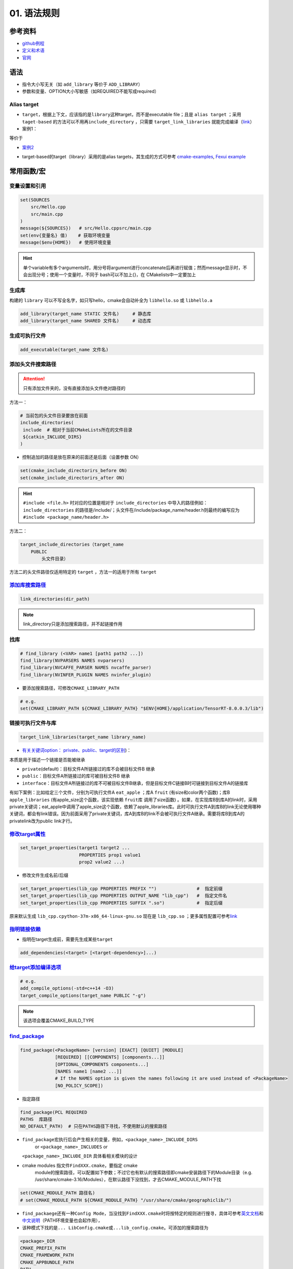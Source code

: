 
01. 语法规则
============

参考资料
--------


* `github例程 <https://github.com/ttroy50/cmake-examples>`_
* `定义和术语 <https://cmake.org/cmake/help/latest/manual/cmake-language.7.html>`_
* `官网 <https://cmake.org/cmake/help/latest/index.html>`_

语法
----


* 
  指令大小写无关（如 ``add_library`` 等价于 ``ADD_LIBRARY``\ ）

* 
  参数和变量、OPTION大小写敏感（如REQUIRED不能写成required）

Alias target
^^^^^^^^^^^^


* 
  ``target``\ ，根据上下文，应该指的是\ ``library``\ 这种target，而不是executable file；且是 ``alias target`` ；采用 ``taget-based`` 的方法可以不用再\ ``include_directory`` ，只需要 ``target_link_libraries`` 就能完成编译（\ `link <https://github.com/ttroy50/cmake-examples/tree/master/01-basic/H-third-party-library>`_\ ）

* 
  案例1：


.. image:: https://natsu-akatsuki.oss-cn-guangzhou.aliyuncs.com/img/wbtoJSQAxXyl23X8.png!thumbnail
   :target: https://natsu-akatsuki.oss-cn-guangzhou.aliyuncs.com/img/wbtoJSQAxXyl23X8.png!thumbnail
   :alt: img


等价于


.. image:: https://natsu-akatsuki.oss-cn-guangzhou.aliyuncs.com/img/X74TytKWlvFw0Xst.png!thumbnail
   :target: https://natsu-akatsuki.oss-cn-guangzhou.aliyuncs.com/img/X74TytKWlvFw0Xst.png!thumbnail
   :alt: img



* `案例2 <https://github.com/fzi-forschungszentrum-informatik/Lanelet2/issues/39>`_


.. image:: https://natsu-akatsuki.oss-cn-guangzhou.aliyuncs.com/img/srnzrPDtnm75OZuv.png!thumbnail
   :target: https://natsu-akatsuki.oss-cn-guangzhou.aliyuncs.com/img/srnzrPDtnm75OZuv.png!thumbnail
   :alt: img



* target-based的target（library）采用的是alias targets，其生成的方式可参考 `cmake-examples <https://github.com/ttroy50/cmake-examples/blob/master/01-basic/D-shared-library/README.adoc>`_\ , `Fexui example <https://github.com/ArthurSonzogni/FTXUI/blob/master/cmake/ftxui_export.cmake>`_


.. image:: https://natsu-akatsuki.oss-cn-guangzhou.aliyuncs.com/img/uK5A6MiUUP6Ylf96.png!thumbnail
   :target: https://natsu-akatsuki.oss-cn-guangzhou.aliyuncs.com/img/uK5A6MiUUP6Ylf96.png!thumbnail
   :alt: img


常用函数/宏
-----------

变量设置和引用
^^^^^^^^^^^^^^

.. code-block:: cmake

   set(SOURCES
       src/Hello.cpp
       src/main.cpp
   )
   message(${SOURCES})   # src/Hello.cppsrc/main.cpp
   set(env{变量名} 值)    # 获取环境变量 
   message($env{HOME})   # 使用环境变量

.. hint:: 单个variable有多个arguments时，用分号将argument进行concatenate后再进行赋值；然而message显示时，不会出现分号；使用一个变量时，不同于 bash可以不加上{}，在 CMakelists中一定要加上


生成库
^^^^^^

构建的 ``library`` 可以不写全名字，如只写hello，cmake会自动补全为 ``libhello.so`` 或 ``libhello.a``

.. code-block:: cmake

   add_library(target_name STATIC 文件名)     # 静态库
   add_library(target_name SHARED 文件名)     # 动态库

生成可执行文件
^^^^^^^^^^^^^^

.. code-block:: cmake

   add_executable(target_name 文件名)

添加头文件搜索路径
^^^^^^^^^^^^^^^^^^

.. attention:: 只有添加文件夹的，没有直接添加头文件绝对路径的


方法一：

.. code-block:: cmake

   # 当前包的头文件目录要放在前面
   include_directories(
    include  # 相对于当前CMakeLists所在的文件目录
    ${catkin_INCLUDE_DIRS}
   )


* 控制追加的路径是放在原来的前面还是后面（设置参数 ON）

.. code-block:: cmake

   set(cmake_include_directorirs_before ON)
   set(cmake_include_directorirs_after ON)

.. hint::  ``#include <file.h>`` 时对应的位置是相对于 ``include_directories`` 中导入的路径例如： ``include_directories`` 的路径是/include/；头文件在/include/package_name/header.h则最终的编写应为 ``#include <package_name/header.h>``


方法二：

.. code-block:: cmake

   target_include_directories（target_name
       PUBLIC
           头文件目录）

方法二的头文件路径仅适用特定的 ``target`` ，方法一的适用于所有 ``target``

`添加库搜索路径 <https://cmake.org/cmake/help/latest/command/link_directories.html>`_
^^^^^^^^^^^^^^^^^^^^^^^^^^^^^^^^^^^^^^^^^^^^^^^^^^^^^^^^^^^^^^^^^^^^^^^^^^^^^^^^^^^^^^^^^

.. code-block:: cmake

   link_directories(dir_path)

.. note:: link_directory只是添加搜索路径，并不起链接作用


找库
^^^^

.. code-block:: cmake

   # find_library (<VAR> name1 [path1 path2 ...])
   find_library(NVPARSERS NAMES nvparsers)
   find_library(NVCAFFE_PARSER NAMES nvcaffe_parser)
   find_library(NVINFER_PLUGIN NAMES nvinfer_plugin)


* 要添加搜索路径，可修改\ ``CMAKE_LIBRARY_PATH``

.. code-block:: cmake

   # e.g.
   set(CMAKE_LIBRARY_PATH ${CMAKE_LIBRARY_PATH} "$ENV{HOME}/application/TensorRT-8.0.0.3/lib")

链接可执行文件与库
^^^^^^^^^^^^^^^^^^

.. code-block:: cmake

   target_link_libraries(target_name library_name)


* `有关关键词option： private、public、target的区别 <%5Bhttps://leimao.github.io/blog/CMake-Public-Private-Interface/%5D(https://leimao.github.io/blog/CMake-Public-Private-Interface/>`_\ )：

本质是用于描述一个链接是否能被继承


* ``private``\ (default)：目标文件A所链接过的库不会被目标文件B 继承
* ``public``\ ：目标文件A所链接过的库可被目标文件B 继承
* ``interface``\ ：目标文件A所链接过的库不可被目标文件B继承，但是目标文件C链接B时可链接到目标文件A的链接库

有如下案例：比如给定三个文件，分别为可执行文件A ``eat_apple`` ；库A ``fruit`` (有size和color两个函数)；库B ``apple_libraries`` (有apple_size这个函数，该实现依赖 ``fruit库`` 调用了size函数) 。如果，在实现库B到库A的link时，采用private关键词；eat_apple中调用了apple_size这个函数，依赖了apple_libraries库。此时可执行文件A到库B的link无论使用哪种关键词，都会有link错误。因为前面采用了private关键词，库A到库B的link不会被可执行文件A继承。需要将库B到库A的privatelink改为public link才行。


.. image:: https://natsu-akatsuki.oss-cn-guangzhou.aliyuncs.com/img/GVwiCAlL2biYLEkP.png!thumbnail
   :target: https://natsu-akatsuki.oss-cn-guangzhou.aliyuncs.com/img/GVwiCAlL2biYLEkP.png!thumbnail
   :alt: img


`修改target属性 <https://cmake.org/cmake/help/v3.18/manual/cmake-properties.7.html#target-properties>`_
^^^^^^^^^^^^^^^^^^^^^^^^^^^^^^^^^^^^^^^^^^^^^^^^^^^^^^^^^^^^^^^^^^^^^^^^^^^^^^^^^^^^^^^^^^^^^^^^^^^^^^^^^^^

.. code-block:: cmake

   set_target_properties(target1 target2 ...
                         PROPERTIES prop1 value1
                         prop2 value2 ...)


* 修改文件生成名前/后缀

.. code-block:: cmake

   set_target_properties(lib_cpp PROPERTIES PREFIX "")               #  指定前缀
   set_target_properties(lib_cpp PROPERTIES OUTPUT_NAME "lib_cpp")   #  指定文件名
   set_target_properties(lib_cpp PROPERTIES SUFFIX ".so")            #  指定后缀

原来默认生成 ``lib_cpp.cpython-37m-x86_64-linux-gnu.so`` 现在是 ``lib_cpp.so`` ；更多属性配置可参考\ `link <https://cmake.org/cmake/help/latest/manual/cmake-properties.7.html#target-properties>`_

`指明链接依赖 <https://cmake.org/cmake/help/latest/command/add_dependencies.html>`_
^^^^^^^^^^^^^^^^^^^^^^^^^^^^^^^^^^^^^^^^^^^^^^^^^^^^^^^^^^^^^^^^^^^^^^^^^^^^^^^^^^^^^^^


* 指明在target生成前，需要先生成某些\ ``target``

.. code-block:: cmake

   add_dependencies(<target> [<target-dependency>]...)

`给target添加编译选项 <https://cmake.org/cmake/help/latest/command/target_compile_options.html?highlight=target_compile_options>`_
^^^^^^^^^^^^^^^^^^^^^^^^^^^^^^^^^^^^^^^^^^^^^^^^^^^^^^^^^^^^^^^^^^^^^^^^^^^^^^^^^^^^^^^^^^^^^^^^^^^^^^^^^^^^^^^^^^^^^^^^^^^^^^^^^^^^^^

.. code-block:: cmake

   # e.g.
   add_compile_options(-std=c++14 -O3)
   target_compile_options(target_name PUBLIC "-g")

.. note:: 该选项会覆盖CMAKE_BUILD_TYPE


`find_package <https://cmake.org/cmake/help/v3.18/command/find_package.html?highlight=find_package>`_
^^^^^^^^^^^^^^^^^^^^^^^^^^^^^^^^^^^^^^^^^^^^^^^^^^^^^^^^^^^^^^^^^^^^^^^^^^^^^^^^^^^^^^^^^^^^^^^^^^^^^^^^^

.. code-block:: plain

   find_package(<PackageName> [version] [EXACT] [QUIET] [MODULE]
                [REQUIRED] [[COMPONENTS] [components...]]
                [OPTIONAL_COMPONENTS components...]
                [NAMES name1 [name2 ...]]  
                # If the NAMES option is given the names following it are used instead of <PackageName>
                [NO_POLICY_SCOPE])


* 指定路径

.. code-block:: cmake

   find_package(PCL REQUIRED 
   PATHS  库路径
   NO_DEFAULT_PATH)  # 只在PATHS路径下寻找，不使用默认的搜索路径


* 
  ``find_package``\ 宏执行后会产生相关的变量，例如，\ ``<package_name>_INCLUDE_DIRS``
    or ``<package_name>_INCLUDES`` or
  ``<package_name>_INCLUDE_DIR`` 具体看相关模块的设计

* 
  cmake modules 指文件\ ``FindXXX.cmake``\ ，要指定 cmake
    module的搜索路径，可以配置如下参数；不过它也有默认的搜索路径即cmake安装路径下的Module目录（e.g.
    /usr/share/cmake-3.16/Modules），在默认路径下没找到，才去CMAKE_MODULE_PATH下找

.. code-block:: cmake

   set(CMAKE_MODULE_PATH 路径名)
   # set(CMAKE_MODULE_PATH ${CMAKE_MODULE_PATH} "/usr/share/cmake/geographiclib/")


* ``find_packaege``\ 还有一种\ ``Config Mode``\ ，当没找到\ ``FindXXX.cmake``\ 时将按特定的规则进行搜寻，具体可参考\ `英文文档 <https://cmake.org/cmake/help/latest/command/find_package.html#search-procedure>`_\ 和\ `中文说明 <https://zhuanlan.zhihu.com/p/50829542>`_\ （PATH环境变量也会起作用），
* 该种模式下找的是\ ``... LibConfig.cmake``\ 或\ ``...lib_config.cmake``\ 。可添加的搜索路径为

.. code-block:: plain

   <package>_DIR
   CMAKE_PREFIX_PATH
   CMAKE_FRAMEWORK_PATH
   CMAKE_APPBUNDLE_PATH
   PATH


* ``find_package``\ 中如果find的包是\ ``catkin``\ ，则\ ``components``\ 用于将\ ``components``\ 涉及的包的环境变量都统一到\ ``catkin_ prefix``\ 的环境变量中。\ `用与节省敲代码的时间(typing time) <http://wiki.ros.org/catkin/CMakeLists.txt#Why_Are_Catkin_Packages_Specified_as_Components.3F>`_

`打印信息 <https://cmake.org/cmake/help/latest/command/message.html>`_
^^^^^^^^^^^^^^^^^^^^^^^^^^^^^^^^^^^^^^^^^^^^^^^^^^^^^^^^^^^^^^^^^^^^^^^^^^

.. code-block:: cmake

   message(STATUS|WARNING|FATAL|SEND_ERROR ${})# 这种形式一定要加STATUS这些option
   message("...")

catkin_package (ros)
^^^^^^^^^^^^^^^^^^^^


* 
  `官方文档 wiki <http://wiki.ros.org/catkin/CMakeLists.txt#catkin_package.28.29>`_\ 、\ `官方文档 api <https://docs.ros.org/en/groovy/api/catkin/html/dev_guide/generated_cmake_api.html#catkin_package>`_

* 
  作用：安装\ ``package.xml``\ ；生成可被其他package调用的配置文件(即.config或.cmake文件)。使其他包\ ``find_package``\ 时可以获取这个包的相关信息，如依赖的头文件、库、CMake变量

.. code-block:: cmake

   catkin_package(
     INCLUDE_DIRS include
     CATKIN_DEPENDS cloud_msgs
     DEPENDS PCL
   )
   add_executable(imageProjection src/imageProjection.cpp)
   add_executable(featureAssociation src/featureAssociation.cpp)
   add_executable(mapOptmization src/mapOptmization.cpp)
   add_executable(transformFusion src/transformFusion.cpp)


* 实测其并不会将当前的include等文件夹拷贝到devel目录中
* 必须要在声明targets前（即使用add_library()或add_executable(). 前）
    调用该宏

`option <https://cmake.org/cmake/help/v3.20/command/option.html>`_
^^^^^^^^^^^^^^^^^^^^^^^^^^^^^^^^^^^^^^^^^^^^^^^^^^^^^^^^^^^^^^^^^^^^^^

.. code-block:: cmake

   option(<variable> "<help_text>" [value])


* 拓展：\ `option和set的区别？ <https://stackoverflow.com/questions/36358217/what-is-the-difference-between-option-and-set-cache-bool-for-a-cmake-variabl>`_\ ，option只能布尔型，默认是OFF；某些场景下可以相互替换

安装
^^^^


* 可以安装的内容：编译产生的target文件（即可执行文件、库文件）；其他文件
* 若要指定安装路径：

方法一：命令行

.. prompt:: bash $,# auto

   cmake .. -DCMAKE_INSTALL_PREFIX=/install/location

方法二：cmake-gui等图形界面进行：


.. image:: https://natsu-akatsuki.oss-cn-guangzhou.aliyuncs.com/img/fCeDn3uR7Aeffvas.png!thumbnail
   :target: https://natsu-akatsuki.oss-cn-guangzhou.aliyuncs.com/img/fCeDn3uR7Aeffvas.png!thumbnail
   :alt: img



* 指定安装的内容和相对路径：
    安装可执行文件，并安装到到指定目录： ``${CMAKE_INSTALL_PREFIX}/bin``

.. code-block:: cmake

   install (TARGETS <target_name>
       DESTINATION bin)

 安装库文件，并安装到指定目录： ``${CMAKE_INSTALL_PREFIX}/lib``

.. code-block:: cmake

   install (TARGETS <target_name>
       LIBRARY DESTINATION lib)

 安装头文件（即把整个目录拷贝过去）

.. code-block:: cmake

   install(DIRECTORY ${PROJECT_SOURCE_DIR}/include/
       DESTINATION include)

 安装配置文件，拷贝到 ``${CMAKE_INSTALL_PREFIX}/etc``

.. code-block:: cmake

   install (FILES <file_name>
       DESTINATION etc)


* ``make install``\ 后 CMake 会生成
    install_manifest.txt文件（含安装的文件路径，到时可基于这个文件删除安装文件）

.. code-block:: cmake

   e.g.
   /usr/local/include/ceres/autodiff_cost_function.h
   /usr/local/include/ceres/autodiff_first_order_function.h
   /usr/local/include/ceres/autodiff_local_parameterization.h

.. hint:: 默认安装路径：/usr/local/include; /usr/local/bin; /usr/local/lib/cmake


导入额外的CMAKE代码
^^^^^^^^^^^^^^^^^^^


* 方法一：

.. code-block:: cmake

   include(<file|module> [OPTIONAL] [RESULT_VARIABLE <var>]
                         [NO_POLICY_SCOPE])

从某个\ **文件**\ (CMakeLists.txt)或模块(.cmake)中导入cmake代码；未指定地址时，首先在内置的模块库目录下寻找( ``CMake builtin module directory`` )，其次在\ **CMAKE_MODULE_PATH**\ 中寻找

.. code-block:: cmake

   set(VTK_CMAKE_DIR "${VTK_SOURCE_DIR}/CMake")
   set(CMAKE_MODULE_PATH ${VTK_CMAKE_DIR} ${CMAKE_MODULE_PATH})
   include(vtkCompilerChecks)  # /VTK-8.2.0/CMake/vtkCompilerChecks.cmake


* 方法二：导入CMakeLists.txt，source_dir对应CMakeLists.txt的所在\ **目录**

.. code-block:: cmake

   add_subdirectory(source_dir [binary_dir] [EXCLUDE_FROM_ALL])

`执行命令行 <https://blog.csdn.net/qq_28584889/article/details/97758450>`_
^^^^^^^^^^^^^^^^^^^^^^^^^^^^^^^^^^^^^^^^^^^^^^^^^^^^^^^^^^^^^^^^^^^^^^^^^^^^^^

.. code-block:: cmake

   # 相关待执行的命令； 存储标准输出的变量
   execute_process(COMMAND python -c "from sysconfig import get_paths;print(get_paths()['include'])" OUTPUT_VARIABLE DUMMY)

使用通配符找文件
^^^^^^^^^^^^^^^^

.. code-block:: cmake

   # e.g. file(GLOB source_files ${TENSORRT_INSTALL_DIR}/samples/common/*.cpp)
   file(GLOB <outPUT-var> [<globbing-expr>...])

Module CheatSheet
-----------------

EIGEN
^^^^^

.. code-block:: cmake

   find_package(Eigen3 REQUIRED)
   include_directories(${EIGEN3_INCLUDE_DIRS} )

OpenCV
^^^^^^

.. code-block:: cmake

   find_package(OpenCV REQUIRED)
   include_directories(${OpenCV_INCLUDE_DIRS})
   target_link_libraries(<target> ${OpenCV_LIBS})

Variables CheatSheet
--------------------

python
^^^^^^

`FindPythonLibs <https://cmake.org/cmake/help/v3.10/module/FindPythonLibs.html>`_ / `FindPythonInterp <https://cmake.org/cmake/help/v3.10/module/FindPythonInterp.html?highlight=python_executable>`_

.. prompt:: bash $,# auto

   -DPYTHON_EXECUTABLE=/opt/conda/bin/python3
   -DPYTHON_EXECUTABLE=$(python -c "import sys;print(sys.executable)")

   -DPYTHON_INCLUDE_DIR=$(python -c "from sysconfig import get_paths;print(get_paths()['include'])")
   -DPYTHON_LIBRARY=/opt/conda/lib/libpython3.8.so

   -DPYBIND11_PYTHON_VERSION=3.7
   -DPYTHON_VERSION=3.7

compiler
^^^^^^^^

.. prompt:: bash $,# auto

   # 指定使用c++14标准
   set(CMAKE_CXX_FLAGS "-std=c++14")

`ros <http://docs.ros.org/en/kinetic/api/catkin/html/user_guide/variables.html>`_
^^^^^^^^^^^^^^^^^^^^^^^^^^^^^^^^^^^^^^^^^^^^^^^^^^^^^^^^^^^^^^^^^^^^^^^^^^^^^^^^^^^^^

path
^^^^

.. list-table::
   :header-rows: 1

   * - Variable
     - Info
   * - CMAKE_SOURCE_DIR
     - The root source directory
   * - CMAKE_CURRENT_SOURCE_DIR
     - The current source directory **if using sub-projects and directories**.
   * - PROJECT_SOURCE_DIR
     - The source directory of the current cmake project.
   * - CMAKE_BINARY_DIR
     - The root binary / build directory. This is the directory where you ran the cmake command.
   * - CMAKE_CURRENT_BINARY_DIR
     - The build directory you are currently in.
   * - PROJECT_BINARY_DIR
     - The build directory for the current project.
   * - `LIBRARY_OUTPUT_PATH <https://cmake.org/cmake/help/v3.18/variable/LIBRARY_OUTPUT_PATH.html?highlight=library_output_path>`_ (deprecated)LIBRARY_OUTPUT_DIRECTORY
     - 库的输出路径（要设置在add_library之前）
   * - CMAKE_PREFIX_PATH
     - find_packaeg 搜索.cmake .config的搜索路径（初始为空）
   * - EXECUTABLE_OUTPUT_PATH
     - 可执行文件的输出路径

